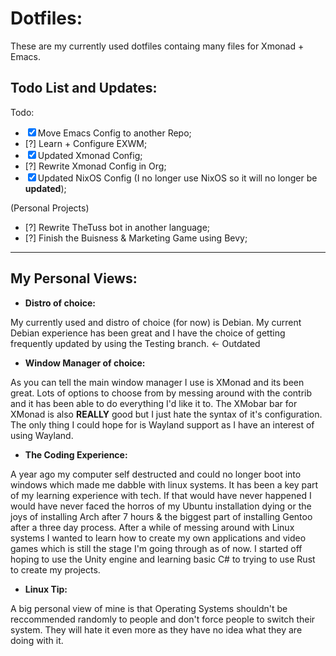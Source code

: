 * Dotfiles:
These are my currently used dotfiles containg many files for Xmonad + Emacs.

** Todo List and Updates:
Todo:
- [X] Move Emacs Config to another Repo;
- [?] Learn + Configure EXWM;
- [X] Updated Xmonad Config;
- [?] Rewrite Xmonad Config in Org;
- [X] Updated NixOS Config (I no longer use NixOS so it will no longer be *updated*);

(Personal Projects)
- [?] Rewrite TheTuss bot in another language;
- [?] Finish the Buisness & Marketing Game using Bevy;
--------------------------------------------------------
** My Personal Views: 
- *Distro of choice:*
My currently used and distro of choice (for now) is Debian. My current Debian experience has been
great and I have the choice of getting frequently updated by using the Testing branch. <- Outdated
- *Window Manager of choice:*
As you can tell the main window manager I use is XMonad and its been great. Lots of options to
choose from by messing around with the contrib and it has been able to do everything I'd like
it to. The XMobar bar for XMonad is also *REALLY* good but I just hate the syntax of it's configuration.
The only thing I could hope for is Wayland support as I have an interest of using Wayland.
- *The Coding Experience:*
A year ago my computer self destructed and could no longer boot into windows which made me dabble with
linux systems. It has been a key part of my learning experience with tech. If that would have never happened
I would have never faced the horros of my Ubuntu installation dying or the joys of installing Arch after 7 hours 
& the biggest part of installing Gentoo after a three day process. After a while of messing around with Linux systems
I wanted to learn how to create my own applications and video games which is still the stage I'm going through as of now.
I started off hoping to use the Unity engine and learning basic C# to trying to use Rust to create my projects.
- *Linux Tip:*
A big personal view of mine is that Operating Systems shouldn't be reccommended randomly to people and don't
force people to switch their system. They will hate it even more as they have no idea what they are doing with it. 
